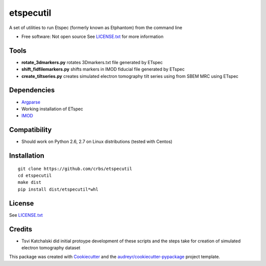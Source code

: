 ===============================
etspecutil
===============================

.. image:: https://img.shields.io/pypi/v/etspecutil.svg
        :target: https://pypi.python.org/pypi/etspecutil

.. image:: https://img.shields.io/travis/CRBS/etspecutil.svg
        :target: https://travis-ci.org/CRBS/etspecutil

.. image:: https://coveralls.io/repos/github/CRBS/etspecutil/badge.svg?branch=master
        :target: https://coveralls.io/github/CRBS/etspecutil?branch=master

.. image:: https://requires.io/github/CRBS/etspecutil/requirements.svg?branch=master
        :target: https://requires.io/github/CRBS/etspecutil/requirements?branch=master
        :alt: Dependencies


A set of utilities to run Etspec (formerly known as Etphantom)  
from the command line

* Free software: Not open source See LICENSE.txt_ for more information

Tools
-------

* **rotate_3dmarkers.py** rotates 3Dmarkers.txt file generated by ETspec
* **shift_fidfilemarkers.py** shifts markers in IMOD fiducial file generated by ETspec
* **create_tiltseries.py** creates simulated electron tomography tilt series using from SBEM MRC using ETspec

Dependencies
------------

* `Argparse <https://pypi.python.org/pypi/argparse>`_
* Working installation of ETspec
* `IMOD <http://bio3d.colorado.edu/imod/>`_

Compatibility
-------------

* Should work on Python 2.6, 2.7 on Linux distributions (tested with Centos)


Installation
------------

::

  git clone https://github.com/crbs/etspecutil
  cd etspecutil
  make dist
  pip install dist/etspecutil*whl

License
-------

See LICENSE.txt_


Credits
---------

* Tsvi Katchalski did initial protoype development of these scripts and the steps take for creation of simulated electron tomography dataset

This package was created with Cookiecutter_ and the `audreyr/cookiecutter-pypackage`_ project template.

.. _Cookiecutter: https://github.com/audreyr/cookiecutter
.. _`audreyr/cookiecutter-pypackage`: https://github.com/audreyr/cookiecutter-pypackage
.. _LICENSE.txt: https://github.com/CRBS/etspecutil/blob/master/LICENSE.txt
